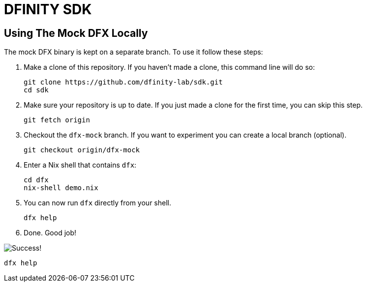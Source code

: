 = DFINITY SDK

== Using The Mock DFX Locally
The mock DFX binary is kept on a separate branch. To use it follow these steps:

. Make a clone of this repository. If you haven't made a clone, this command line will do so:
[source,bash]
git clone https://github.com/dfinity-lab/sdk.git
cd sdk

. Make sure your repository is up to date. If you just made a clone for the first time, you can
skip this step.
[source,bash]
git fetch origin

. Checkout the `dfx-mock` branch. If you want to experiment you can create a local branch
(optional).
[source,bash]
git checkout origin/dfx-mock

. Enter a Nix shell that contains `dfx`:
[source,bash]
cd dfx
nix-shell demo.nix

. You can now run `dfx` directly from your shell.
[source,bash]
dfx help

. Done. Good job!

image:./assets/success.gif[Success!]
[source,bash]
dfx help

